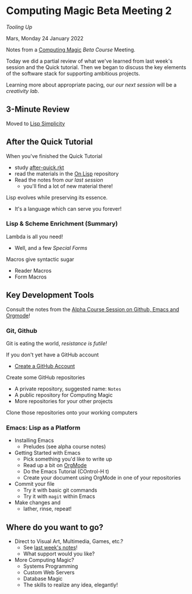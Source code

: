 * Computing Magic Beta Meeting 2
  
/Tooling Up/

Mars, Monday 24 January 2022

Notes from a [[https://github.com/GregDavidson/computing-magic][Computing Magic]] [[mars-beta-notes.org][Beta Course]] Meeting.

Today we did a partial review of what we've learned from last week's session and
the Quick tutorial. Then we began to discuss the key elements of the software
stack for supporting ambitious projects.

Learning more about appropriate pacing, our [[2022-02-07-meeting-3.org][our next session]] will be a
/creativity lab/.

** 3-Minute Review

Moved to [[https://github.com/GregDavidson/on-lisp/lisp-simplicity.org][Lisp Simplicity]]

** After the Quick Tutorial

When you've finished the Quick Tutorial
- study [[file:../Racket/Tutorial-1-Pictures/after-quick.rkt][after-quick.rkt]]
- read the materials in the [[https://github.com/GregDavidson/on-lisp][On Lisp]] repository
- Read the notes from [[2022-01-24-meeting-1.org][our last session]]
  - you'll find a lot of new material there!

Lisp evolves while preserving its essence. 
- It's a language which can serve you forever!

*** Lisp & Scheme Enrichment (Summary)

Lambda is all you need!
- Well, and a few /Special Forms/

Macros give syntactic sugar
- Reader Macros
- Form Macros

** Key Development Tools
   
Consult the notes from the [[https://github.com/GregDavidson/computing-magic/blob/main/Alpha-Course/Meeting-Notes/2021-10-30-meeting.org][Alpha Course Session on Github, Emacs and Orgmode]]!

*** Git, Github
   
Git is eating the world, /resistance is futile!/

If you don't yet have a GitHub account
- [[https://github.com/join][Create a GitHub Account]]

Create some GitHub repositories
- A private repository, suggested name: =Notes=
- A public repository for Computing Magic
- More repositories for your other projects

Clone those repositories onto your working computers 

*** Emacs: Lisp as a Platform 

- Installing Emacs
      - Preludes (see alpha course notes)
- Getting Started with Emacs
      - Pick something you'd like to write up
      - Read up a bit on [[https://orgmode.org][OrgMode]]
      - Do the Emacs Tutorial (COntrol-H t)
      - Create your document using OrgMode in one of your repositories
- Commit your file
      - Try it with basic git commands
      - Try it with =magit= within Emacs
- Make changes and
      - lather, rinse, repeat!

        
** Where do you want to go?

- Direct to Visual Art, Multimedia, Games, etc.?
      - See [[file:2022-01-24-meeting-1.org][last week's notes]]!
      - What support would you like?
- More Computing Magic?
      - Systems Programming
      - Custom Web Servers
      - Database Magic
      - The skills to realize any idea, elegantly!
